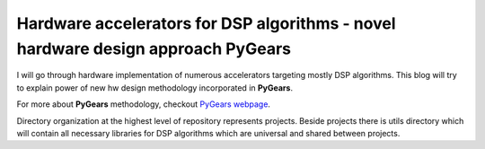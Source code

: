 Hardware accelerators for DSP algorithms - novel hardware design approach PyGears
=================================================================================


I will go through hardware implementation of numerous accelerators targeting mostly DSP algorithms. This blog will try to explain power of new hw design methodology incorporated in **PyGears**.

For more about **PyGears** methodology, checkout `PyGears webpage <https://www.pygears.org/>`_.

Directory organization at the highest level of repository represents projects. Beside projects there is utils directory which will contain all necessary libraries for DSP algorithms which are universal and shared between projects.
